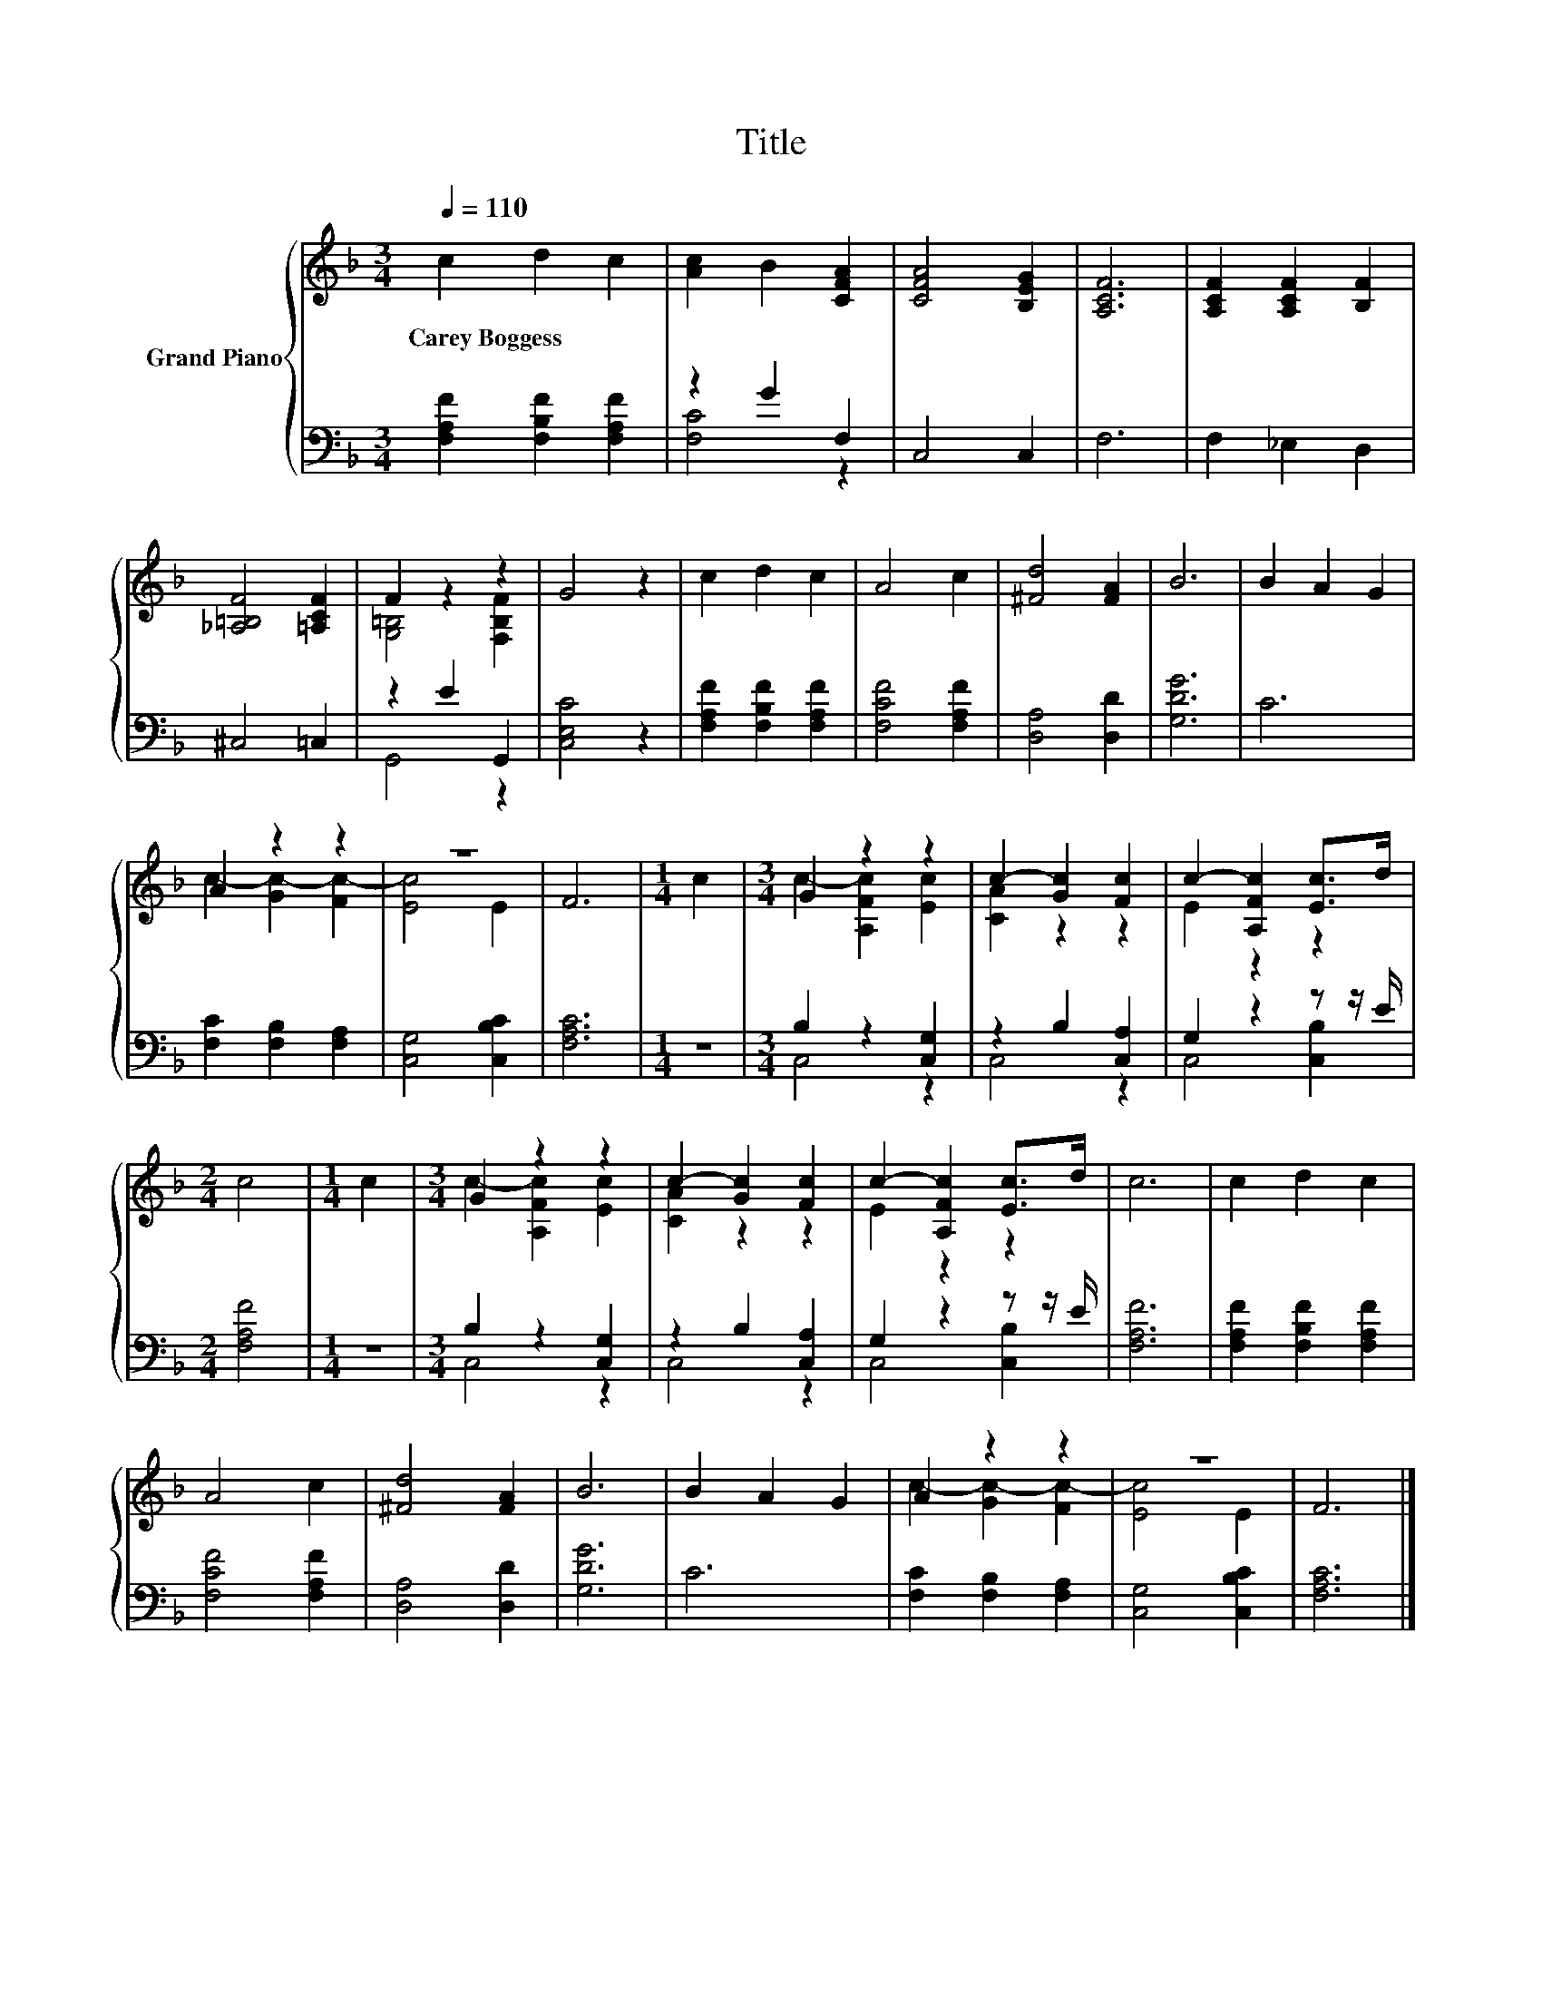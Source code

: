 X:1
T:Title
%%score { ( 1 4 ) | ( 2 3 ) }
L:1/8
Q:1/4=110
M:3/4
K:F
V:1 treble nm="Grand Piano"
V:4 treble 
V:2 bass 
V:3 bass 
V:1
 c2 d2 c2 | [Ac]2 B2 [CFA]2 | [CFA]4 [B,EG]2 | [A,CF]6 | [A,CF]2 [A,CF]2 [B,F]2 | %5
w: Carey~Boggess * *|||||
 [_A,=B,F]4 [=A,CF]2 | F2 z2 z2 | G4 z2 | c2 d2 c2 | A4 c2 | [^Fd]4 [FA]2 | B6 | B2 A2 G2 | %13
w: ||||||||
 A2 z2 z2 | z6 | F6 |[M:1/4] c2 |[M:3/4] G2 z2 z2 | c2- [Gc]2 [Fc]2 | c2- [A,Fc]2 [Ec]>d | %20
w: |||||||
[M:2/4] c4 |[M:1/4] c2 |[M:3/4] G2 z2 z2 | c2- [Gc]2 [Fc]2 | c2- [A,Fc]2 [Ec]>d | c6 | c2 d2 c2 | %27
w: |||||||
 A4 c2 | [^Fd]4 [FA]2 | B6 | B2 A2 G2 | A2 z2 z2 | z6 | F6 |] %34
w: |||||||
V:2
 [F,A,F]2 [F,B,F]2 [F,A,F]2 | z2 G2 F,2 | C,4 C,2 | F,6 | F,2 _E,2 D,2 | ^C,4 =C,2 | z2 E2 G,,2 | %7
 [C,E,C]4 z2 | [F,A,F]2 [F,B,F]2 [F,A,F]2 | [F,CF]4 [F,A,F]2 | [D,A,]4 [D,D]2 | [G,DG]6 | C6 | %13
 [F,C]2 [F,B,]2 [F,A,]2 | [C,G,]4 [C,B,C]2 | [F,A,C]6 |[M:1/4] z2 |[M:3/4] B,2 z2 [C,G,]2 | %18
 z2 B,2 [C,A,]2 | G,2 z2 z z/ E/ |[M:2/4] [F,A,F]4 |[M:1/4] z2 |[M:3/4] B,2 z2 [C,G,]2 | %23
 z2 B,2 [C,A,]2 | G,2 z2 z z/ E/ | [F,A,F]6 | [F,A,F]2 [F,B,F]2 [F,A,F]2 | [F,CF]4 [F,A,F]2 | %28
 [D,A,]4 [D,D]2 | [G,DG]6 | C6 | [F,C]2 [F,B,]2 [F,A,]2 | [C,G,]4 [C,B,C]2 | [F,A,C]6 |] %34
V:3
 x6 | [F,C]4 z2 | x6 | x6 | x6 | x6 | G,,4 z2 | x6 | x6 | x6 | x6 | x6 | x6 | x6 | x6 | x6 | %16
[M:1/4] x2 |[M:3/4] C,4 z2 | C,4 z2 | C,4 [C,B,]2 |[M:2/4] x4 |[M:1/4] x2 |[M:3/4] C,4 z2 | %23
 C,4 z2 | C,4 [C,B,]2 | x6 | x6 | x6 | x6 | x6 | x6 | x6 | x6 | x6 |] %34
V:4
 x6 | x6 | x6 | x6 | x6 | x6 | [G,=B,]4 [F,B,F]2 | x6 | x6 | x6 | x6 | x6 | x6 | %13
 c2- [Gc-]2 [Fc-]2 | [Ec]4 E2 | x6 |[M:1/4] x2 |[M:3/4] c2- [A,Fc]2 [Ec]2 | [CA]2 z2 z2 | %19
 E2 z2 z2 |[M:2/4] x4 |[M:1/4] x2 |[M:3/4] c2- [A,Fc]2 [Ec]2 | [CA]2 z2 z2 | E2 z2 z2 | x6 | x6 | %27
 x6 | x6 | x6 | x6 | c2- [Gc-]2 [Fc-]2 | [Ec]4 E2 | x6 |] %34

